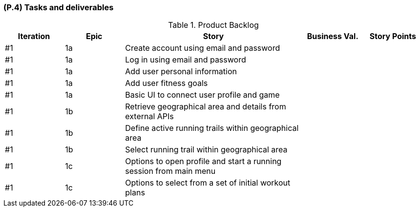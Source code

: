 [#p4,reftext=P.4]
=== (P.4) Tasks and deliverables

ifdef::env-draft[]
TIP: _**This is the core of the Project book**. It details the individual tasks listed under <<p3>> and their expected outcomes. It define the project's main activities and the results they must produce, associated with the milestone dates defined in <<p3>>._  <<BM22>>
endif::[]

.Product Backlog
[cols="^1,^1,3,^1,^1"]
|===
| Iteration | Epic |  Story | Business Val. | Story Points 

| #1 | 1a |  Create account using email and password	| 	| 
| #1 | 1a |  Log in using email and password |		|
| #1 | 1a |  Add user personal information	| 	| 
| #1 | 1a | Add user fitness goals |  | 
| #1 | 1a | Basic UI to connect user profile and game |  | 
| #1 | 1b | Retrieve geographical area and details from external APIs |  | 
| #1 | 1b | Define active running trails within geographical area |  | 
| #1 | 1b | Select running trail within geographical area |  | 
| #1 | 1c | Options to open profile and start a running session from main menu |  |	
| #1 | 1c | Options to select from a set of initial workout plans |  | 

|===